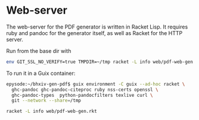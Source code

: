 * Web-server

The web-server for the PDF generator is written in Racket Lisp.
It requires ruby and pandoc for the generator itself, as well
as Racket for the HTTP server.

Run from the base dir with

#+begin_src sh
env GIT_SSL_NO_VERIFY=true TMPDIR=~/tmp racket -L info web/pdf-web-gen.rkt
#+end_src

To run it in a Guix container:

#+begin_src sh
epysode:~/bhxiv-gen-pdf$ guix environment -C guix --ad-hoc racket \
  ghc-pandoc ghc-pandoc-citeproc ruby nss-certs openssl \
  ghc-pandoc-types  python-pandocfilters texlive curl \
  git --network --share=/tmp

racket -L info web/pdf-web-gen.rkt
#+end_src
